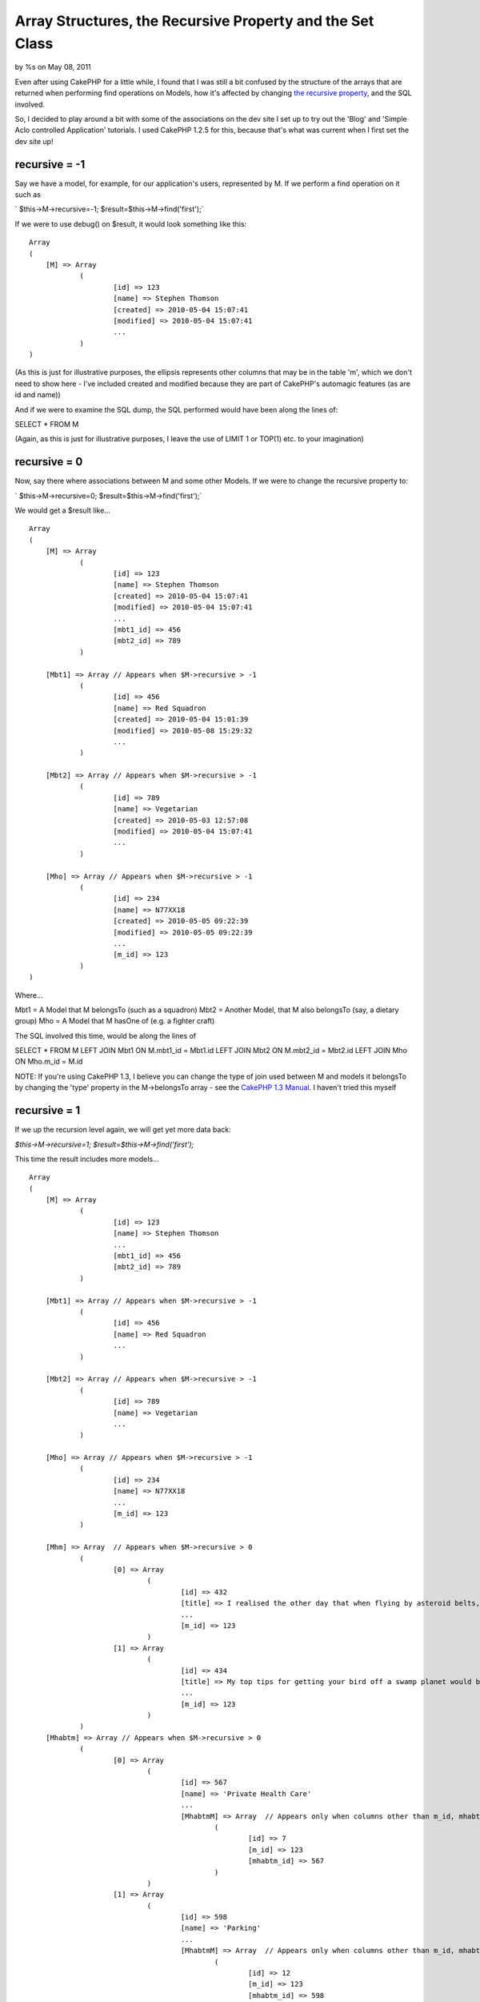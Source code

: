 Array Structures, the Recursive Property and the Set Class
==========================================================

by %s on May 08, 2011

Even after using CakePHP for a little while, I found that I was still
a bit confused by the structure of the arrays that are returned when
performing find operations on Models, how it's affected by changing
`the recursive property`_, and the SQL involved.

So, I decided to play around a bit with some of the associations on
the dev site I set up to try out the 'Blog' and 'Simple Aclo
controlled Application' tutorials. I used CakePHP 1.2.5 for this,
because that's what was current when I first set the dev site up!

recursive = -1
``````````````

Say we have a model, for example, for our application's users,
represented by M. If we perform a find operation on it such as

` $this->M->recursive=-1;
$result=$this->M->find('first');`

If we were to use debug() on $result, it would look something like
this:

::

    
    Array
    (
    	[M] => Array
    		(
    			[id] => 123
    			[name] => Stephen Thomson
    			[created] => 2010-05-04 15:07:41
    			[modified] => 2010-05-04 15:07:41
    			...
    		)
    )

(As this is just for illustrative purposes, the ellipsis represents
other columns that may be in the table 'm', which we don't need to
show here - I've included created and modified because they are part
of CakePHP's automagic features (as are id and name))

And if we were to examine the SQL dump, the SQL performed would have
been along the lines of:

SELECT *
FROM M

(Again, as this is just for illustrative purposes, I leave the use of
LIMIT 1 or TOP(1) etc. to your imagination)


recursive = 0
`````````````

Now, say there where associations between M and some other Models. If
we were to change the recursive property to:

` $this->M->recursive=0;
$result=$this->M->find('first');`

We would get a $result like...

::

    
    Array
    (
    	[M] => Array
    		(
    			[id] => 123
    			[name] => Stephen Thomson
    			[created] => 2010-05-04 15:07:41
    			[modified] => 2010-05-04 15:07:41
    			...
    			[mbt1_id] => 456
    			[mbt2_id] => 789
    		)
    		
    	[Mbt1] => Array	// Appears when $M->recursive > -1
    		(
    			[id] => 456
    			[name] => Red Squadron
    			[created] => 2010-05-04 15:01:39
    			[modified] => 2010-05-08 15:29:32
    			...
    		)
    	
    	[Mbt2] => Array	// Appears when $M->recursive > -1
    		(
    			[id] => 789
    			[name] => Vegetarian
    			[created] => 2010-05-03 12:57:08
    			[modified] => 2010-05-04 15:07:41
    			...
    		)
    	
    	[Mho] => Array // Appears when $M->recursive > -1
    		(
    			[id] => 234
    			[name] => N77XX18
    			[created] => 2010-05-05 09:22:39
    			[modified] => 2010-05-05 09:22:39
    			...
    			[m_id] => 123
    		)
    )

Where...

Mbt1 = A Model that M belongsTo (such as a squadron)
Mbt2 = Another Model, that M also belongsTo (say, a dietary group)
Mho = A Model that M hasOne of (e.g. a fighter craft)

The SQL involved this time, would be along the lines of

SELECT *
FROM M
LEFT JOIN Mbt1 ON M.mbt1_id = Mbt1.id
LEFT JOIN Mbt2 ON M.mbt2_id = Mbt2.id
LEFT JOIN Mho ON Mho.m_id = M.id

NOTE: If you're using CakePHP 1.3, I believe you can change the type
of join used between M and models it belongsTo by changing the 'type'
property in the M->belongsTo array - see the `CakePHP 1.3 Manual`_. I
haven't tried this myself


recursive = 1
`````````````

If we up the recursion level again, we will get yet more data back:

`$this->M->recursive=1;
$result=$this->M->find('first');`

This time the result includes more models...

::

    
    Array
    (
    	[M] => Array
    		(
    			[id] => 123
    			[name] => Stephen Thomson
    			...
    			[mbt1_id] => 456
    			[mbt2_id] => 789
    		)
    		
    	[Mbt1] => Array	// Appears when $M->recursive > -1
    		(
    			[id] => 456
    			[name] => Red Squadron
    			...
    		)
    	
    	[Mbt2] => Array	// Appears when $M->recursive > -1
    		(
    			[id] => 789
    			[name] => Vegetarian
    			...
    		)
    	
    	[Mho] => Array // Appears when $M->recursive > -1
    		(
    			[id] => 234
    			[name] => N77XX18
    			...
    			[m_id] => 123
    		)
    		
    	[Mhm] => Array	// Appears when $M->recursive > 0
    		(
    			[0] => Array
    				(
    					[id] => 432
    					[title] => I realised the other day that when flying by asteroid belts, one should always...
    					...
    					[m_id] => 123
    				)
    			[1] => Array
    				(
    					[id] => 434
    					[title] => My top tips for getting your bird off a swamp planet would be...
    					...
    					[m_id] => 123
    				)
    		)
    	[Mhabtm] => Array // Appears when $M->recursive > 0
    		(
    			[0] => Array
    				(
    					[id] => 567
    					[name] => 'Private Health Care'
    					...
    					[MhabtmM] => Array  // Appears only when columns other than m_id, mhabtm_id specified in Look-up table
    						(
    							[id] => 7
    							[m_id] => 123
    							[mhabtm_id] => 567
    						)
    				)
    			[1] => Array
    				(
    					[id] => 598
    					[name] => 'Parking'
    					...
    					[MhabtmM] => Array  // Appears only when columns other than m_id, mhabtm_id specified in Look-up table
    						(
    							[id] => 12
    							[m_id] => 123
    							[mhabtm_id] => 598
    						)
    				)
    			[2] => Array
    				(
    					[id] => 601
    					[name] => 'Pension'
    					...
    					[MhabtmM] => Array  // Appears only when columns other than m_id, mhabtm_id specified in Look-up table
    						(
    							[id] => 15
    							[m_id] => 123
    							[mhabtm_id] => 601
    						)
    				)
    		)
    )

Where...

Mhm = A Model that M hasMany of (for example, blog posts)
Mhabtm = A Model that M hasAndBelongsToMany of (e.g. staff benefits)

NOTE: MhabtmM represents the model that CakePHP sutomatically creates
for the Look-up table required in the hasAndBelongsToMany
relationship. The MhabtmM array only seems to be created if you use a
look-up table with columns other than m_id or mhabtm_id, such as one
for a primary key for the table, as specified in the `manual`_, or one
for a 'created' date.

As well as the SQL SELECT for M and the models it belongsTo and hasOne
of, we see that other, seperate,select queries are made for these
hasMany and hasAndBelongsToMany relationshps, along the lines of:

SELECT *
FROM Mhm
WHERE Mhm.m_id = 123

and

SELECT *
FROM Mhabtm
JOIN MhatbtmM ON (MhabtmM.m_id = 123 AND MhabtmM.mhabtm_id =
Mhabtm.id)


recursive = 2
`````````````

Next, we move onto

` $this->M->recursive=2;
$result=$this->M->find('first');`

And this is where $result start to get really large. Basically, it
seems that at this point CakePHP will now retrieve all of the items
that Mbt1, Mbt2, Mho, Mhm, and Mhabtm either belongTo, hasOne, hasMany
or hasAndBelongsToMany of (except for those models which M
hasAndBelongsToMany of: it will ignore the reverse relationship Mhabtm
hasAndBelongsToMany of M, possibly because $result could become
ridiculously large).

So, we get an array like this...

::

    
    Array
    (
    	[M] => Array
    		(
    			[id] => 123
    			[name] => Stephen Thomson
    			...
    			[mbt1_id] => 456
    			[mbt2_id] => 789
    		)
    		
    	[Mbt1] => Array	// Appears when $M->recursive > -1
    		(
    			[id] => 456
    			[name] => Red Squadron
    			...
    			[Mbt1Hm] => Array   // Appears when $M->recursive > 1
    				(
    					[1] => Array
    						(
    							[id] => 97 
    							[name] => Eric Burns
    							...
    							[mbt1_id] => 456
    							[mbt2_id] => 99
    						)
    					
    					[1] => Array  
    						(
    							[id] => 123 
    							[name] => Stephen Thomson
    							...
    							[mbt1_id] => 456
    							[mbt2_id] => 789
    						)
    					...
    				)
    		)
    	
    	[Mbt2] => Array	// Appears when $M->recursive > -1
    		(
    			[id] => 789
    			[name] => Vegetarian
    			...
    			[mbt2_bt_id] => 35
    			[Mbt2Bt] => Array  // Appears when $M->recursive > 1
    				(
    					[id] => 35
    					[name] => Cook n' Go
    					...
    				)
    			[Mbt2Ho] => Array  // Appears when $M->recursive > 1
    				(
    					[id] => 87
    					[name] => Area X81
    					...
    					[mbt2_id] => 789
    				)
    			[Mbt2Hm] => Array  // Appears when $M->recursive > 1
    				(
    					...
    					[8] => Array
    						(
    							[id] => 107 
    							[name] => Chris Edens
    							...
    							[mbt1_id] => 449
    							[mbt2_id] => 881
    						)
    					[9] => Array
    						(
    							[id] => 123 
    							[name] => Stephen Thomson
    							...
    							[mbt1_id] => 456
    							[mbt2_id] => 789
    						)
    					...
    				)
    			[Mbt2Habtm] => Array  // Appears when $M->recursive > 1
    				(
    					[0] => Array
    						(
    							[id] => 879
    							[title] => Christmas Lunch
    							...
    						)
    					[1] => Array
    						(
    							[id] => 879
    							[title] => Bank Holiday Breakfast
    							...
    						)
    					...
    				)
    		)
    	
    	[Mho] => Array // Appears when $M->recursive > -1
    		(
    			[id] => 234
    			[name] => N77XX18
    			...
    			[m_id] => 123
    			[MhoBt] = Array // Appears when $M->recursive > 1
    				(
    					[id] => 123 
    					[name] => Stephen Thomson
    							...
    					[mbt1_id] => 456
    					[mbt2_id] => 789
    				)
    		)
    		
    	[Mhm] => Array	// Appears when $M->recursive > 0
    		(
    			[0] => Array
    				(
    					[id] => 432
    					[title] => I realised the other day that when flying by asteroid belts, one should always...
    					...
    					[m_id] => 123
    					[mhm_bt2_id] => 87
    					[MhmBt1] => Array  // Appears when $M->recursive > 1
    						(
    							[id] => 123
    							[name] => Stephen Thomson
    							...
    						)
    					[MhmBt2] => Array // Appears when $M->recursive > 1
    						(
    							[id] => 87
    							[name] => Flight Blogger
    							...
    						)
    				)
    			[1] => Array
    				(
    					[id] => 434
    					[title] => My top tips for getting your bird off a swamp planet would be...
    					...
    					[m_id] => 123
    					[mhm_bt2_id] => 49
    					[MhmBt1] => Array  // Appears when $M->recursive > 1
    						(
    							[id] => 123
    							[name] => Stephen Thomson
    							...
    						)
    					[MhmBt2] => Array // Appears when $M->recursive > 1
    						(
    							[id] => 49
    							[name] => FlyHarder.com
    							...
    						)
    				)
    		)
    	[Mhabtm] => Array // Appears when $M->recursive > 0
    		(
    			[0] => Array
    				(
    					[id] => 567
    					[name] => 'Private Health Care'
    					...
    					[mhabtm_bt_id] => 241
    					[MhabtmM] => Array  // Appears only when columns other than m_id, mhabtm_id specified in Look-up table
    						(
    							[id] => 7
    							[m_id] => 123
    							[mhabtm_id] => 567
    						)
    					[MhabtmBt] => Array // Appears when $M->recursive > 1
    						(
    							[id] => 241
    							[title] => SupaCare
    							...
    						)
    					[MhabtmHm] => Array  // Appears when $M->recursive > 1
    						(
    							[0] => Array
    								(
    									[id] => 241
    									[title] => Wouln't treat my stubbed toe...
    									...
    									[mhabtm_id] => 567
    								)
    							[1] => Array
    								(
    									[id] => 202
    									[title] => Food had nutritional value of wallpaper paste...
    									...
    									[mhabtm_id] => 567
    								)
    						)
    				)
    			[1] => Array
    				(
    					[id] => 579
    					[name] => 'Parking'
    					...
    					[mhabtm_bt_id] => 292
    					[MhabtmM] => Array  // Appears only when columns other than m_id, mhabtm_id specified in Look-up table
    						(
    							[id] => 12
    							[m_id] => 123
    							[mhabtm_id] => 579
    						)
    					[MhabtmBt] => Array // Appears when $M->recursive > 1
    						(
    							[id] => 292
    							[title] => DynaPark
    							...
    						)
    					[MhabtmHm] => Array  // Appears when $M->recursive > 1
    						(
    							[0] => Array
    								(
    									[id] => 253
    									[title] => Gave me a ticket for being 2 minutes late...
    									...
    									[mhabtm_id] => 579
    								)
    						)
    				)
    			[2] => Array
    				(
    					[id] => 601
    					[name] => 'Pension'
    					...
    					[mhabtm_bt_id] => 241
    					[MhabtmM] => Array  // Appears only when columns other than m_id, mhabtm_id specified in Look-up table
    						(
    							[id] => 15
    							[m_id] => 123
    							[mhabtm_id] => 601
    						)
    					[MhabtmBt] => Array // Appears when $M->recursive > 1
    						(
    							[id] => 241
    							[title] => SupaCare
    							...
    						)
    					[MhabtmHm] => Array  // Appears when $M->recursive > 1
    						(
    							[0] => Array
    								(
    									[id] => 253
    									[title] => I think they may be stealing from me...
    									...
    									[mhabtm_id] => 601
    								)
    							[1] => Array
    								(
    									[id] => 208
    									[title] => I won't be able to retire until I'm 75!...
    									...
    									[mhabtm_id] => 601
    								)
    							...
    						)
    				)
    		)
    )

Where...

Mbt1Hm = A Model that Mbt1 hasMany of = M
Mbt2Bt = A Model that Mbt2 belongsTo (e.g. Caterer)
Mbt2Ho = A Model that Mbt2 hasOne of (e.g. A Kitchen Prep Area)
Mbt2Hm = A Model that Mbt2 hasMany of = M
Mbt2Habtm = A Model that Mbt2 hasAndBelongsToMany of (e.g. Canteen
Menus)
MhoBt = A Model that Mho belongsTo = M
MhmBt1 = A Model that Mhm belongsTo = M
MhmBt2 = Another Model that Mhm belongsTo (e.g. Blogging websites)
MhabtmBt = A Model that Mhabtm belongsTo (e.g. Service Provider (this
might even cross over with Mbt2Bt (the Caterer)))
MhabtmHm = A Model that Mhatbm hasMany of (e.g.
Complaints/Suggestions)

The extra SQL involved seems to be not quite as clever as our previous
collections of LEFT JOINs: instead we seem to have individual cases
along the lines of

SELECT *
FROM Mbt1Hm
WHERE Mbt1Hm.mbt1_id = 456

and

SELECT *
FROM Mbt2Bt
WHERE Mbt2Bt.id = 35

and

SELECT *
FROM Mbt2Ho
WHERE Mbt2Ho.mbt2_id = 789

which are then glued in. NOTE: If, like me, you perhaps expected that
Mbt2Bt would be LEFT JOINed to Mbt2, which is LEFT JOINed to M, as
when $M->recursive is set to 0, and that it would appear at the top
level, rather than inside the array for Mbt2, then you can achieve
something similar yourself with use of `the joins parameter`_, like so
(please note the fields parameter - If you don't use this it seems
nothing will come back for Mbt2 or Mbt2Bt) :

`
$params=array('conditions'=>array('M.id'=>123),
'fields'=>array('M.id','M.name','Mbt2.id','Mbt2.name','Mbt2Bt.id','Mbt
2Bt.name'),
'joins'=>array(array('table'=>'mbt2',
'alias'=>'Mbt2',
'type'=>'LEFT',
'conditions'=>'M.mbt_id=Mbt2.id'
),
array('table'=>'mbt2_bt',
'alias'=>'Mbt2Bt',
'type'=>'LEFT',
'conditions'=>'Mbt2.mbt2_bt_id=Mbt2Bt.id'
)
),
);
$result=$this->M->find('first',$params);
`

However, back to the query we were discussing, I did notice that the
SQL involved in retrieving arrays of multiple results found within
arrays of multiple results is more interesting. For example, to
retrieve the arrays for MhabtmHm above, rather than multiple SELECTS
for each Mhabtm, we see use of IN() i.e.

SELECT *
FROM MhabtmHm
WHERE MhabtmHm.mhabtm_id IN (567,579,601)

Similarly, if we made this into

`
$result=$this->M->find('all');`

We would find that the structure of $result changes to

::

    
    Array
    (
    	[0] => Array
    		(
    			[M] => Array 
    				(
    					[id] => 123
    					...
    				)
    				
    			[Mbt1] => Array  // Appears when $M->recursive > -1
    				(
    					[id] => 456
    					...
    				)
    			
    			[Mbt2] => Array  // Appears when $M->recursive > -1
    				(
    					[id] => 789
    					...
    				)
    			
    			[Mho] => Array  // Appears when $M->recursive > -1
    				(
    					[id] => 234
    					...
    				)
    			
    			[Mhm] => Array // Appears when $M->recursive > 0
    				(
    					[0] => Array 
    						(
    							[id] => 432
    							...
    						)
    					...
    				)
    			
    			[Mhabtm] => Array // Appears when $M->recursive > 0
    				(
    					[0] => Array 
    						(
    							[id] => 567
    							...
    						)
    					...
    				)
    		)
    	[1] => Array
    		(
    			[M] => Array 
    				(
    					[id] => 129
    					...
    				)
    				
    			[Mbt1] => Array  // Appears when $M->recursive > -1
    				(
    					[id] => 456
    					...
    				)
    			
    			[Mbt2] => Array  // Appears when $M->recursive > -1
    				(
    					[id] => 789
    					...
    				)
    			
    			[Mho] => Array  // Appears when $M->recursive > -1
    				(
    					[id] => 287
    					...
    				)
    			
    			[Mhm] => Array // Appears when $M->recursive > 0
    				(
    					[0] => Array 
    						(
    							[id] => 415
    							...
    						)
    					...
    				)
    			
    			[Mhabtm] => Array // Appears when $M->recursive > 0
    				(
    					[0] => Array 
    						(
    							[id] => 567
    							...
    						)
    					...
    				)
    		)
    	...
    )
     

And although we get individual calls to

SELECT *
FROM MhabtmHm
WHERE MhabtmHm.mhabtm_id IN (...)

for each row of M, we do now have

SELECT *
FROM Mhabtm
JOIN MhabtmM ON (MhabtmM.m_id IN (123, 129...) AND MhabtmM.mhabtm_id =
Mhabtm.id)


The Set Class
`````````````

Now that we've seen how CakePHP returns data, hopefully this will make
it easier to break down finds into smaller methods in the models. For
example, if in your code you already had the id for the model M that a
find('first') is being performed upon, and we now know that seperate
select queries are being performed to retrieve its hasMany
relationships (compared to retrieving the details abput M itself)
perhaps it's worth setting $M->recursive to a value less than 1 and
creating a wrapper function to make a call to $Mhm->find('all')?
However, (and this was one of the things that was causing me
confusion), you should notice that our $result of a call to
find('all') is laid out differently at the very top level to our other
arrays containing multiple results that we find inside the calls to
$M->find('first') when $M->recursive was greater than 0. Rather than a
structure along the lines of

Array[Model Name][Index Number][Column Name]

we get

Array[Index Number][Model Name][Column Name]

(the keys for the first and second dimension of the array have swapped
places).

Therefore, in order to prevent confusion when passing data from Model
to Controller to View, if taking one part of a much larger $result
array (e.g. with use of something like $this->set('posts',
$result['Mhm']) in your Controller) it may be worth trying to stick to
the structural conventions we've seen here through use of the `Set
class`_

I feel like I'm still new to CakePHP, and this is all based on playing
around with associations and calls to find(), and looking at the SQL
dump at the bottom of the page, so if anything I've written here seems
like nonsense, please leave a comment below!


.. _manual: http://book.cakephp.org/view/83/hasAndBelongsToMany-HABTM
.. _the joins parameter: http://book.cakephp.org/view/872/Joining-tables
.. _the recursive property: http://book.cakephp.org/view/439/recursive
.. _Set class: http://book.cakephp.org/view/640/Set
.. _CakePHP 
  1.3 Manual: http://book.cakephp.org/view/1042/belongsTo
.. meta::
    :title: Array Structures, the Recursive Property and the Set Class
    :description: CakePHP Article related to beginner,beginners,Tutorials
    :keywords: beginner,beginners,Tutorials
    :copyright: Copyright 2011 
    :category: tutorials

